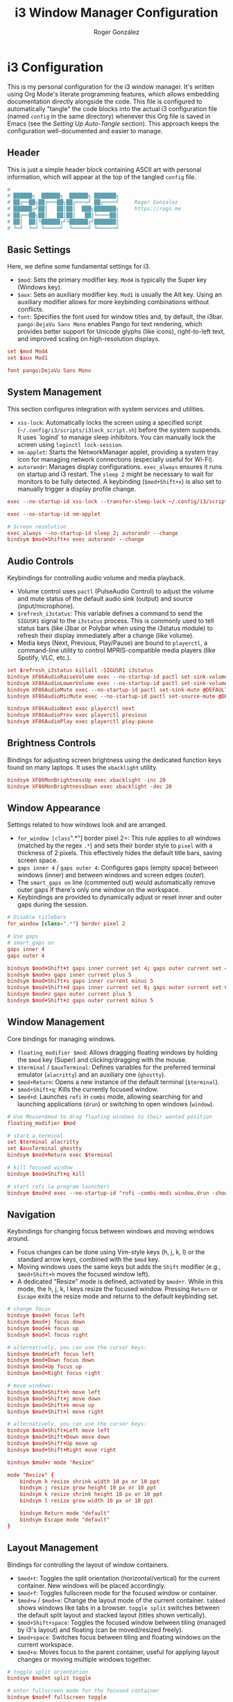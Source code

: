 #+TITLE: i3 Window Manager Configuration
#+AUTHOR: Roger González
#+PROPERTY: header-args:conf :tangle config :mkdirp yes
#+STARTUP: overview
#+OPTIONS: toc:3 num:nil
#+auto_tangle: t

* i3 Configuration
:PROPERTIES:
:ID:       ec9a7551-34d7-4172-86b1-379ce4e53a51
:END:
This is my personal configuration for the i3 window manager. It's written using Org Mode's literate
programming features, which allows embedding documentation directly alongside the code. This file is
configured to automatically "tangle" the code blocks into the actual i3 configuration file (named
=config= in the same directory) whenever this Org file is saved in Emacs (see the [[*Setting Up Auto-Tangle][Setting Up Auto-Tangle]]
section). This approach keeps the configuration well-documented and easier to manage.

** Header
:PROPERTIES:
:ID:       107a2e74-7d42-4455-bb71-7bfb6ab7f8cf
:END:
This is just a simple header block containing ASCII art with personal information, which will appear at
the top of the tangled =config= file.
#+begin_src conf
#
# ██████╗  ██████╗  ██████╗ ███████╗
# ██╔══██╗██╔═══██╗██╔════╝ ██╔════╝     Roger Gonzalez
# ██████╔╝██║   ██║██║  ███╗███████╗     https://rogs.me
# ██╔══██╗██║   ██║██║   ██║╚════██║
# ██║  ██║╚██████╔╝╚██████╔╝███████║
# ╚═╝  ╚═╝ ╚═════╝  ╚═════╝ ╚══════╝

#+end_src

** Basic Settings
:PROPERTIES:
:ID:       c2a32a32-b383-45e3-83a6-7d3f710f908b
:END:
Here, we define some fundamental settings for i3.
- =$mod=: Sets the primary modifier key. =Mod4= is typically the Super key (Windows key).
- =$aux=: Sets an auxiliary modifier key. =Mod1= is usually the Alt key. Using an auxiliary modifier
  allows for more keybinding combinations without conflicts.
- =font=: Specifies the font used for window titles and, by default, the i3bar. =pango:DejaVu Sans Mono=
  enables Pango for text rendering, which provides better support for Unicode glyphs (like icons),
  right-to-left text, and improved scaling on high-resolution displays.
#+begin_src conf
set $mod Mod4
set $aux Mod1

font pango:DejaVu Sans Mono
#+end_src

** System Management
:PROPERTIES:
:ID:       e980bd11-e95c-4cff-8e22-387d238d1862
:END:
This section configures integration with system services and utilities.
- =xss-lock=: Automatically locks the screen using a specified script
  (=~/.config/i3/scripts/i3lock_script.sh=) before the system suspends. It uses `logind` to manage sleep
  inhibitors. You can manually lock the screen using =loginctl lock-session=.
- =nm-applet=: Starts the NetworkManager applet, providing a system tray icon for managing network
  connections (especially useful for Wi-Fi).
- =autorandr=: Manages display configurations. =exec_always= ensures it runs on startup and i3 restart.
  The =sleep 2= might be necessary to wait for monitors to be fully detected. A keybinding
  (=$mod+Shift+x=) is also set to manually trigger a display profile change.
#+begin_src conf
exec --no-startup-id xss-lock --transfer-sleep-lock ~/.config/i3/scripts/i3lock_script.sh

exec --no-startup-id nm-applet

# Screen resolution
exec_always --no-startup-id sleep 2; autorandr --change
bindsym $mod+Shift+x exec autorandr --change
#+end_src

** Audio Controls
:PROPERTIES:
:ID:       8cce53d6-97d3-48e4-86c8-23d81cb671de
:END:
Keybindings for controlling audio volume and media playback.
- Volume control uses =pactl= (PulseAudio Control) to adjust the volume and mute status of the default
  audio sink (output) and source (input/microphone).
- =$refresh_i3status=: This variable defines a command to send the =SIGUSR1= signal to the =i3status=
  process. This is commonly used to tell status bars (like i3bar or Polybar when using the i3status
  module) to refresh their display immediately after a change (like volume).
- Media keys (Next, Previous, Play/Pause) are bound to =playerctl=, a command-line utility to control
  MPRIS-compatible media players (like Spotify, VLC, etc.).
#+begin_src conf
set $refresh_i3status killall -SIGUSR1 i3status
bindsym XF86AudioRaiseVolume exec --no-startup-id pactl set-sink-volume @DEFAULT_SINK@ +10% && $refresh_i3status
bindsym XF86AudioLowerVolume exec --no-startup-id pactl set-sink-volume @DEFAULT_SINK@ -10% && $refresh_i3status
bindsym XF86AudioMute exec --no-startup-id pactl set-sink-mute @DEFAULT_SINK@ toggle && $refresh_i3status
bindsym XF86AudioMicMute exec --no-startup-id pactl set-source-mute @DEFAULT_SOURCE@ toggle && $refresh_i3status

bindsym XF86AudioNext exec playerctl next
bindsym XF86AudioPrev exec playerctl previous
bindsym XF86AudioPlay exec playerctl play-pause
#+end_src

** Brightness Controls
:PROPERTIES:
:ID:       5f791fdf-fa93-4355-be0b-9b03f5e0313b
:END:
Bindings for adjusting screen brightness using the dedicated function keys found on many laptops. It uses
the =xbacklight= utility.
#+begin_src conf
bindsym XF86MonBrightnessUp exec xbacklight -inc 20
bindsym XF86MonBrightnessDown exec xbacklight -dec 20
#+end_src

** Window Appearance
:PROPERTIES:
:ID:       ae204653-b553-499d-8c81-67385acb56fa
:END:
Settings related to how windows look and are arranged.
- =for_window [class=".*"] border pixel 2=: This rule applies to all windows (matched by the regex =.*=)
  and sets their border style to =pixel= with a thickness of 2 pixels. This effectively hides the default
  title bars, saving screen space.
- =gaps inner 4= / =gaps outer 4=: Configures gaps (empty space) between windows (inner) and between
  windows and screen edges (outer).
- The =smart_gaps on= line (commented out) would automatically remove outer gaps if there's only one
  window on the workspace.
- Keybindings are provided to dynamically adjust or reset inner and outer gaps during the session.
#+begin_src conf
# Disable titlebars
for_window [class=".*"] border pixel 2

# Use gaps
# smart_gaps on
gaps inner 4
gaps outer 4

bindsym $mod+Shift+t gaps inner current set 4; gaps outer current set 4
bindsym $mod+s gaps inner current plus 5
bindsym $mod+Shift+s gaps inner current minus 5
bindsym $mod+Shift+d gaps inner current set 0; gaps outer current set 0
bindsym $mod+z gaps outer current plus 5
bindsym $mod+Shift+z gaps outer current minus 5
#+end_src

** Window Management
:PROPERTIES:
:ID:       27e3cc34-781f-474b-b34a-6072eb9e4bfb
:END:
Core bindings for managing windows.
- =floating_modifier $mod=: Allows dragging floating windows by holding the =$mod= key (Super) and
  clicking/dragging with the mouse.
- =$terminal= / =$auxTerminal=: Defines variables for the preferred terminal emulator (=alacritty=) and
  an auxiliary one (=ghostty=).
- =$mod+Return=: Opens a new instance of the default terminal (=$terminal=).
- =$mod+Shift+q=: Kills the currently focused window.
- =$mod+d=: Launches =rofi= in =combi= mode, allowing searching for and launching applications (=drun=)
  or switching to open windows (=window=).
#+begin_src conf
# Use Mouse+$mod to drag floating windows to their wanted position
floating_modifier $mod

# start a terminal
set $terminal alacritty
set $auxTerminal ghostty
bindsym $mod+Return exec $terminal

# kill focused window
bindsym $mod+Shift+q kill

# start rofi (a program launcher)
bindsym $mod+d exec --no-startup-id "rofi -combi-modi window,drun -show combi"
#+end_src

** Navigation
:PROPERTIES:
:ID:       aab86286-395c-40f2-b7c5-051d31fcda2c
:END:
Keybindings for changing focus between windows and moving windows around.
- Focus changes can be done using Vim-style keys (h, j, k, l) or the standard arrow keys, combined with
  the =$mod= key.
- Moving windows uses the same keys but adds the =Shift= modifier (e.g., =$mod+Shift+h= moves the focused
  window left).
- A dedicated "Resize" mode is defined, activated by =$mod+r=. While in this mode, the h, j, k, l keys
  resize the focused window. Pressing =Return= or =Escape= exits the resize mode and returns to the
  default keybinding set.
#+begin_src conf
# change focus
bindsym $mod+h focus left
bindsym $mod+j focus down
bindsym $mod+k focus up
bindsym $mod+l focus right

# alternatively, you can use the cursor keys:
bindsym $mod+Left focus left
bindsym $mod+Down focus down
bindsym $mod+Up focus up
bindsym $mod+Right focus right

# move windows:
bindsym $mod+Shift+h move left
bindsym $mod+Shift+j move down
bindsym $mod+Shift+k move up
bindsym $mod+Shift+l move right

# alternatively, you can use the cursor keys:
bindsym $mod+Shift+Left move left
bindsym $mod+Shift+Down move down
bindsym $mod+Shift+Up move up
bindsym $mod+Shift+Right move right

bindsym $mod+r mode "Resize"

mode "Resize" {
    bindsym h resize shrink width 10 px or 10 ppt
    bindsym j resize grow height 10 px or 10 ppt
    bindsym k resize shrink height 10 px or 10 ppt
    bindsym l resize grow width 10 px or 10 ppt

    bindsym Return mode "default"
    bindsym Escape mode "default"
}
#+end_src

** Layout Management
:PROPERTIES:
:ID:       dece85d5-2fd5-45f4-9999-6e7966081443
:END:
Bindings for controlling the layout of window containers.
- =$mod+t=: Toggles the split orientation (horizontal/vertical) for the current container. New windows
  will be placed accordingly.
- =$mod+f=: Toggles fullscreen mode for the focused window or container.
- =$mod+w= / =$mod+e=: Change the layout mode of the current container. =tabbed= shows windows like tabs
  in a browser. =toggle split= switches between the default split layout and stacked layout (titles shown
  vertically).
- =$mod+Shift+space=: Toggles the focused window between tiling (managed by i3's layout) and floating
  (can be moved/resized freely).
- =$mod+space=: Switches focus between tiling and floating windows on the current workspace.
- =$mod+a=: Moves focus to the parent container, useful for applying layout changes or moving multiple
  windows together.
#+begin_src conf
# toggle split orientation
bindsym $mod+t split toggle

# enter fullscreen mode for the focused container
bindsym $mod+f fullscreen toggle

# change container layout (stacked, tabbed, toggle split)
bindsym $mod+w layout tabbed
bindsym $mod+e layout toggle split

# toggle tiling / floating
bindsym $mod+Shift+space floating toggle

# change focus between tiling / floating windows
bindsym $mod+space focus mode_toggle

# focus the parent container
bindsym $mod+a focus parent
#+end_src

** Workspaces
:PROPERTIES:
:ID:       5f06548f-e0c6-43de-8313-efdced5931a9
:END:
Configuration related to i3 workspaces (virtual desktops).
- Workspace names are defined using variables (=$ws1=, =$ws2=, etc.). This makes it easy to change names
  later. Icons (like , ) are used, requiring a Nerd Font or similar for proper display in the status
  bar.
- Keybindings =$mod+[1-0]= switch to the corresponding workspace. =$mod+$aux+0= switches to workspace 11.
- Keybindings =$mod+Shift+[1-0]= move the focused container to the corresponding workspace.
  =$mod+$aux+Shift+0= moves to workspace 11.
- Workspaces are explicitly assigned to specific monitor outputs (`primary`, `DP-2-1`, `DP-2-2`). This
  ensures a consistent workspace layout across multiple monitors. Odd-numbered workspaces appear on the
  primary monitor, even-numbered on the second, and workspace 11 on the third.
#+begin_src conf
# Define names for default workspaces for which we configure key bindings later on.
# We use variables to avoid repeating the names in multiple places.
set $ws1 "1: "
set $ws2 "2: "
set $ws3 "3: "
set $ws4 "4: "
set $ws5 "5: "
set $ws6 "6: "
set $ws7 "7: "
set $ws8 "8"
set $ws9 "9"
set $ws10 "10"
set $ws11 "11: "

# switch to workspace
bindsym $mod+1 workspace number $ws1
bindsym $mod+2 workspace number $ws2
bindsym $mod+3 workspace number $ws3
bindsym $mod+4 workspace number $ws4
bindsym $mod+5 workspace number $ws5
bindsym $mod+6 workspace number $ws6
bindsym $mod+7 workspace number $ws7
bindsym $mod+8 workspace number $ws8
bindsym $mod+9 workspace number $ws9
bindsym $mod+0 workspace number $ws10
bindsym $mod+$aux+0 workspace number $ws11

# move focused container to workspace
bindsym $mod+Shift+1 move container to workspace number $ws1
bindsym $mod+Shift+2 move container to workspace number $ws2
bindsym $mod+Shift+3 move container to workspace number $ws3
bindsym $mod+Shift+4 move container to workspace number $ws4
bindsym $mod+Shift+5 move container to workspace number $ws5
bindsym $mod+Shift+6 move container to workspace number $ws6
bindsym $mod+Shift+7 move container to workspace number $ws7
bindsym $mod+Shift+8 move container to workspace number $ws8
bindsym $mod+Shift+9 move container to workspace number $ws9
bindsym $mod+Shift+0 move container to workspace number $ws10
bindsym $mod+$aux+Shift+0 move container to workspace number $ws11

workspace $ws1 output primary
workspace $ws3 output primary
workspace $ws5 output primary
workspace $ws7 output primary
workspace $ws9 output primary

workspace $ws2 output DP-2-1
workspace $ws4 output DP-2-1
workspace $ws6 output DP-2-1
workspace $ws8 output DP-2-1
workspace $ws10 output DP-2-1

workspace $ws11 output DP-2-2
#+end_src

** System Commands
:PROPERTIES:
:ID:       cdedb31b-0b53-4504-8531-1a4164ae7c23
:END:
Bindings for managing the i3 session and the system itself.
- =$mod+Shift+c=: Reloads the i3 configuration file (~/.config/i3/config). Useful after making changes.
- =$mod+Shift+r=: Restarts i3 in place. This preserves the current layout and session, useful for
  applying changes that require a restart or upgrading i3.
- A "System" mode (similar to the "Resize" mode) is defined for power management actions. Activated by
  =$mod+Shift+e=, it provides single-key shortcuts for locking (l), logging out (e), suspending (s),
  hibernating (h), rebooting (r), and shutting down (Shift+s). Pressing =Return= or =Escape= exits this
  mode.
#+begin_src conf
# reload the configuration file
bindsym $mod+Shift+c reload
# restart i3 inplace (preserves your layout/session, can be used to upgrade i3)
bindsym $mod+Shift+r restart

set $mode_power System (l) lock, (e) logout, (s) suspend, (h) hibernate, (r) reboot, (Shift+s) shutdown
mode "$mode_power" {
    bindsym l exec --no-startup-id i3lock-fancy -p, mode "default"
    bindsym e exec --no-startup-id i3-msg exit, mode "default"
    bindsym s exec --no-startup-id systemctl suspend, mode "default"
    bindsym h exec --no-startup-id systemctl hibernate, mode "default"
    bindsym r exec --no-startup-id systemctl reboot, mode "default"
    bindsym Shift+s exec --no-startup-id systemctl poweroff -i, mode "default"

    # back to normal: Enter or Escape
    bindsym Return mode "default"
    bindsym Escape mode "default"
}

bindsym $mod+Shift+e mode "$mode_power"
#+end_src

** Status Bar
:PROPERTIES:
:ID:       f71c0252-1c0c-484a-9454-a6fa11389b60
:END:
This section handles the status bar. Instead of using the default i3bar with i3status, this configuration
uses Polybar.
- =exec_always --no-startup-id .config/polybar/launch.sh=: Executes a script located at
  =.config/polybar/launch.sh= on i3 startup and restart. This script is responsible for launching and
  configuring the Polybar instances. The actual appearance and content of the bar are defined in the
  Polybar configuration files, not here.
#+begin_src conf
# Start Polybar
exec_always --no-startup-id .config/polybar/launch.sh
#+end_src

** Program Shortcuts
:PROPERTIES:
:ID:       74cae34a-66d8-42e6-b161-bd0552369f65
:END:
Custom keybindings to launch frequently used applications and perform specific actions.
- =$aux+f=: Opens Thunar file manager.
- =$aux+c=: Opens a cat stream 🐈.
- =$aux+a=: Opens `lxappearance` for changing GTK themes, icons, and fonts.
- =$mod+Shift+b=: Opens the auxiliary terminal (=$auxTerminal=, ghostty) running a script named `bmenu`.
- Language Switching: =$aux+Shift+e= sets the keyboard layout to Spanish (es), =$aux+Shift+u= sets it to
  US English (us) using =setxkbmap=.
- Screenshots: Various bindings using =scrot= and =flameshot= for capturing the full screen, a selected
  area (saving to file or clipboard), or launching the Flameshot GUI. The =--release= flag triggers the
  action when the key is released.
- Do Not Disturb: =$mod+m= toggles a Do Not Disturb mode via a custom script.
- Custom Shortcuts: Bindings using =$aux= to open specific LibreOffice Calc spreadsheets (=loffice=) and
  the Feishin music player.
#+begin_src conf
# Hotkeys for opening programs
bindsym $aux+f exec /usr/bin/thunar
# 🐈
bindsym $aux+c exec notify-send -u normal -t 3000 "🚨 Cat Alert!" "🐈 A horde of cats is incoming! Prepare the screen..." && mpv --mute=yes "https://www.youtube.com/live/RdmQb8LbxJ8"
bindsym $aux+a exec /usr/bin/lxappearance
bindsym $mod+Shift+b exec $auxTerminal -e 'bmenu'

# Languages
bindsym $aux+Shift+e exec setxkbmap es
bindsym $aux+Shift+u exec setxkbmap us

# Screenshots
bindsym Print exec scrot ~/Pictures/%Y-%m-%d-%H%M%S.png
bindsym --release Shift+F12 exec scrot -s -f ~/Pictures/%Y-%m-%d-%H%M%S.png
bindsym --release Ctrl+Shift+F12 exec scrot -s -f -o "/tmp/image.png" && xclip -selection clipboard -t image/png -i /tmp/image.png
bindsym --release Ctrl+Shift+F11 exec flameshot gui

# Do not disturb
bindsym $mod+m exec "~/.config/i3/scripts/toggle_dnd.sh"

# Shortcuts

bindsym $aux+g exec loffice ~/Documents/Gastos/Gastos\ USD.ods
bindsym $aux+b exec loffice ~/Documents/Gastos/BTC.ods
bindsym $aux+l exec feishin
#+end_src

** Focus Behavior
:PROPERTIES:
:ID:       28c668ac-c174-4c7f-a152-2434d377579c
:END:
Configures how window focus changes in relation to the mouse cursor.
- =focus_follows_mouse no=: Disables focus follows mouse. This means a window only gains focus when
  explicitly clicked on, not just when the mouse cursor moves over it. This can prevent accidental focus
  changes.
#+begin_src conf
# Disable focus follows
focus_follows_mouse no
#+end_src

** Workspace Assignments
:PROPERTIES:
:ID:       1632a49b-ec39-4b59-b457-0024c5c01265
:END:
Rules to automatically assign specific applications to predefined workspaces when they are opened. This
helps maintain an organized workflow. Assignments are based on the window class (obtained using tools
like `xprop`).
- Browsers (LibreWolf, Firefox, etc.) go to $ws1 (Workspace 1). Brave goes to $ws10.
- Development tools (Emacs, Postman, DBeaver) go to $ws2. Note the use of `for_window ... move` for
  DBeaver, which might be necessary if `assign` doesn't work reliably for that specific application.
- Terminals (Alacritty, ghostty) go to $ws3.
- Communication apps (Slack, Telegram, Signal, etc.) go to $ws4.
- Mail/Calendar apps (Evolution, Thunderbird, Mailspring) go to $ws5.
- Music players (Spotify, Lollypop, Feishin, etc.) go to $ws6.
- File managers (Thunar, Pcmanfm) go to $ws7.
- Miscellaneous utilities (KeePassXC, Bitwarden, Joplin, KDE Connect, Liferea, NewsFlash) are assigned to
  $ws8 and $ws9.
- Floating Rules: Specific windows (like file transfer dialogs, Galculator, GParted, Nitrogen) are set to
  open in floating mode automatically.
- Urgent Focus: =for_window [urgent=latest] focus= automatically switches focus to a workspace containing
  a window that has set its "urgent" hint (e.g., a new chat message notification).
#+begin_src conf
# Workspace Assignments
# 1: Browsers
assign [class="Brave"] $ws10
assign [class="LibreWolf"] $ws1
assign [class="firefox"] $ws1
assign [class="zen"] $ws1
assign [class="qutebrowser"] $ws1

# 2: Development
assign [class="Emacs"] $ws2
assign [class="Postman"] $ws2
for_window [class="DBeaver"] move to workspace $ws2

# 3: Terminal
assign [class="Alacritty"] $ws3
assign [class="ghostty"] $ws3

# 4: Communication
assign [class="Slack"] $ws4
assign [class="Telegram"] $ws4
assign [class="Keybase"] $ws4
assign [class="Ferdi"] $ws4
assign [class="Signal"] $ws4
assign [class="Element"] $ws4

# 5: Mail/Calendar
assign [class="Evolution"] $ws5
assign [class="thunderbird"] $ws5
assign [class="Mailspring"] $ws5

# 6: Music
for_window [class = "Spotify"] move to workspace $ws6
assign [class="Lollypop"] $ws6
assign [class="feishin"] $ws6
assign [class="Clementine"] $ws6
assign [class="Sublime-music"] $ws6

# 7: File managers
assign [class="Thunar"] $ws7
assign [class="Pcmanfm"] $ws7

# 8: Misc
assign [class="KeePassXC"] $ws8
assign [class="Bitwarden"] $ws8
assign [class="Joplin"] $ws9
assign [class="kdeconnect.app"] $ws9
assign [class="Liferea"] $ws9
assign [class="NewsFlash"] $ws9


# Open specific applications in floating mode
for_window [title="File Transfer*"] floating enable
for_window [class="(Galculator|GParted|Nitrogen|Wireguard)"] floating enable border normal
for_window [class="(mpv)"] floating enable

# switch to workspace with urgent window automatically
for_window [urgent=latest] focus
#+end_src

** Autostart Applications
:PROPERTIES:
:ID:       7087b33c-9793-40e1-aa78-5ae49d6bf991
:END:
Applications and services launched automatically when i3 starts. The =--no-startup-id= flag prevents i3
from showing a "busy" cursor while these applications load. =sleep= commands are used to stagger the
startup of some applications, potentially reducing initial resource load or waiting for dependencies
(like network or system tray) to become ready.
- Core applications like Thunderbird (mail), Emacs (editor), Zen Browser, and a terminal instance are
  started with delays.
- =nitrogen --restore=: Restores the previously set wallpaper.
- =blueman-applet=: System tray applet for Bluetooth management.
- =polkit-gnome-authentication-agent-1=: Handles PolicyKit authentication requests (e.g., for
  administrative tasks).
- =gnome-keyring-daemon=: Manages passwords and secrets.
- =unclutter=: Hides the mouse cursor when idle.
- =xfce4-power-manager=: Handles power management events (like laptop lid close, battery levels).
- =pamac-tray=: Provides notifications for package updates (on Arch-based systems using Pamac).
- =picom=: A compositor, responsible for visual effects like transparency, shadows, and fading.
  =exec_always= ensures it restarts if it crashes.
- =xfce4-notifyd=: A notification daemon to display desktop notifications.
- =autotiling=: A script that automatically adjusts the split direction (horizontal/vertical) based on
  window dimensions, aiming for a more balanced layout.
- =xinput set-prop 14 345 1=: A specific command to configure a touchpad or mouse setting (device
  ID 14, property 345 set to 1). This is hardware-specific.
- =play-with-mpv=: Related to a browser extension that allows opening videos in the MPV player.
- =~/.config/i3/connect-speakers.sh=: A custom script, probably for setting up audio outputs.
- =kdeconnect-app=: Starts the KDE Connect application for integrating phone notifications and file
  sharing.
- =dbus-update-activation-environment=: Ensures important environment variables (like =DISPLAY=) are
  available to D-Bus activated services, which is crucial for proper integration of many modern desktop
  applications.
#+begin_src conf
# Autostarts
exec --no-startup-id sleep 20; exec /usr/bin/thunderbird
exec --no-startup-id sleep 10; exec emacsclient -c -a emacs
exec --no-startup-id sleep 20; exec /usr/bin/zen-browser
exec --no-startup-id sleep 5; exec $terminal
exec --no-startup-id sleep 10; exec nitrogen --restore
exec --no-startup-id blueman-applet
exec --no-startup-id /usr/lib/polkit-gnome/polkit-gnome-authentication-agent-1
exec --no-startup-id /usr/bin/gnome-keyring-daemon --start --components=pkcs11,secrets,ssh
exec --no-startup-id /usr/bin/unclutter
exec --no-startup-id xfce4-power-manager
exec --no-startup-id pamac-tray
exec_always --no-startup-id sleep 5; exec picom
exec --no-startup-id /usr/lib/xfce4/notifyd/xfce4-notifyd
exec_always --no-startup-id autotiling
exec --no-startup-id xinput set-prop 14 345 1
exec --no-startup-id exec "~/.config/i3/connect-speakers.sh"
exec --no-startup-id sleep 5; exec /usr/bin/kdeconnect-app
exec dbus-update-activation-environment --systemd DBUS_SESSION_BUS_ADDRESS DISPLAY XAUTHORITY &
#+end_src

** Scripts
:PROPERTIES:
:ID:       126b52b7-5aad-4f45-a296-b425503d6043
:END:
Execution of custom scripts and miscellaneous bindings.
- =internet_check.sh= (commented out) and =weather_notify.sh= are custom scripts launched at startup
- =$aux+p=: A keybinding that generates a 50-character random password using =/dev/urandom= and =tr=,
  copies it to the clipboard using =xclip=, and sends a notification.
#+begin_src conf
# Small scripts
# exec --no-startup-id ~/.config/i3/scripts/internet_check.sh &
exec --no-startup-id ~/.config/i3/scripts/weather_notify.sh &

# Random scripts
## Generate a random password and copy it to the clipboard
bindsym $aux+p exec --no-startup-id "tr -dc 'A-Za-z0-9!#$%&'\''()*+,-./:;<=>?@[\]^_`{|}~' </dev/urandom | head -c 50 | xclip -selection clipboard && notify-send 'Copied a random password to the clipboard' -i password"
#+end_src

** Appearance
:PROPERTIES:
:ID:       df9bc8c5-3bc4-4644-aa5c-f78b99b220eb
:END:
Defines the colors used for window borders and title bars (though title bars are effectively hidden by
the `border pixel` setting earlier, these colors still define the border appearance). Colors are
specified for different window states: focused, inactive focused, unfocused, urgent, and placeholder.
Each line defines colors for the border, background, text, indicator (used in tabbed/stacked layouts),
and child border.
#+begin_src conf
# Window colors
# class                 border  backgr. text    indicator child_border
client.focused          #75D85A #75D85A #424242 #75D85A   #75D85A
client.focused_inactive #3B4B58 #3B4B58 #ffffff #3B4B58   #3B4B58
client.unfocused        #202932 #202932 #7A7A7A #202932   #202932
client.urgent           #990000 #990000 #ffffff #990000   #990000
client.placeholder      #0c0c0c #0c0c0c #ffffff #000000   #0c0c0c
#+end_src

* Setting Up Auto-Tangle
:PROPERTIES:
:ID:       1b2cd201-99aa-43a3-a5bd-3679716d279d
:END:
This final section provides instructions for users of Emacs on how to enable the automatic tangling
feature used by this configuration file. It involves adding a small piece of Emacs Lisp code to the
user's Emacs configuration (=~/.emacs.d/init.el= or similar). This code defines a function
=org-babel-auto-tangle= that checks if an Org file being saved has the =#+auto_tangle: t= property set.
If it does, it automatically runs =org-babel-tangle=, extracting the code blocks into the target file
specified by the =:tangle= header argument (in this case, the =config= file). This function is then added
to the =after-save-hook=, ensuring it runs every time an Org file is saved.

#+begin_src emacs-lisp :tangle no
;; Auto-tangle configuration files
(use-package org
  :config
  (defun org-babel-auto-tangle ()
    "Automatically tangle org files when saved."
    (when (eq major-mode 'org-mode)
      (let ((auto-tangle (cdr (assoc "auto_tangle" (org-collect-keywords '("PROPERTY"))))))
        (when (and auto-tangle (string= auto-tangle "t"))
          (org-babel-tangle)))))
  (add-hook 'after-save-hook #'org-babel-auto-tangle))
#+end_src
